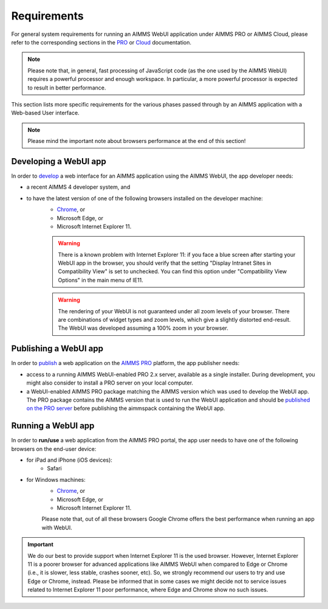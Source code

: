 Requirements
============

For general system requirements for running an AIMMS WebUI application under AIMMS PRO or AIMMS Cloud, please refer to the corresponding sections in the 
`PRO <../pro/system-requirements.html>`_ or `Cloud <../cloud/requirements.html>`_ documentation. 

.. note:: Please note that, in general, fast processing of JavaScript code (as the one used by the AIMMS WebUI) requires a powerful processor and enough workspace.
   In particular, a more powerful processor is expected to result in better performance. 

This section lists more specific requirements for the various phases passed through by an AIMMS application with a Web-based User interface.

.. note:: Please mind the important note about browsers performance at the end of this section!

Developing a WebUI app
----------------------
 
In order to `develop <creating.html>`_ a web interface for an AIMMS application using the AIMMS WebUI, the app developer needs:

* a recent AIMMS 4 developer system, and
* to have the latest version of one of the following browsers installed on the developer machine:
    * `Chrome <https://www.google.com/intl/en/chrome/browser/>`_, or
    * Microsoft Edge, or
    * Microsoft Internet Explorer 11.

    .. warning::

        There is a known problem with Internet Explorer 11: if you face a blue screen after starting your WebUI app in the browser, you should verify that the setting "Display Intranet Sites in Compatibility View" is set to unchecked. You can find this option under "Compatibility View Options" in the main menu of IE11.

    .. warning::

        The rendering of your WebUI is not guaranteed under all zoom levels of your browser. There are combinations of widget types and zoom levels, which give a slightly distorted end-result.  The WebUI was developed assuming a 100% zoom in your browser.


Publishing a WebUI app
----------------------

In order to `publish <publishing.html>`_ a web application on the `AIMMS PRO <../pro/index.html>`_ platform, the app publisher needs:

* access to a running AIMMS WebUI-enabled PRO 2.x server, available as a single installer. During development, you might also consider to install a PRO server on your local computer.
* a WebUI-enabled AIMMS PRO package matching the AIMMS version which was used to develop the WebUI app. The PRO package contains the AIMMS version that is used to run the WebUI application and should be `published on the PRO server <../pro/aimms-man.html>`_ before publishing the aimmspack containing the WebUI app.
 
 
Running a WebUI app
-------------------

In order to **run/use** a web application from the AIMMS PRO portal, the app user needs to have one of the following browsers on the end-user device:

* for iPad and iPhone (iOS devices): 
    * Safari

* for Windows machines:
    * `Chrome <https://www.google.com/intl/en/chrome/browser/>`_, or
    * Microsoft Edge, or
    * Microsoft Internet Explorer 11.

    Please note that, out of all these browsers Google Chrome offers the best performance when running an app with WebUI.

.. important:: We do our best to provide support when Internet Explorer 11 is the used browser. However, Internet Explorer 11 is a poorer browser for advanced applications like AIMMS WebUI 
    when compared to Edge or Chrome (i.e., it is slower, less stable, crashes sooner, etc). So, we strongly recommend our users to try and use Edge or Chrome, instead. Please be informed that 
    in some cases we might decide not to service issues related to Internet Explorer 11 poor performance, where Edge and Chrome show no such issues.


